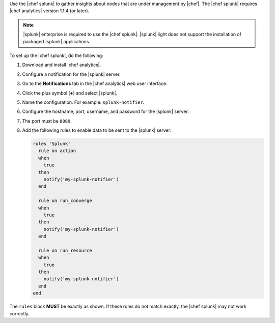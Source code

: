 .. The contents of this file are included in multiple topics.
.. This file should not be changed in a way that hinders its ability to appear in multiple documentation sets.


Use the |chef splunk| to gather insights about nodes that are under management by |chef|. The |chef splunk| requires |chef analytics| version 1.1.4 (or later).

.. image:: ../../images/splunk_app_nodes_activity.png
   :width: 600px
   :align: center

.. image:: ../../images/splunk_app_server_activity.png
   :width: 600px
   :align: center

.. note:: |splunk| enterprise is required to use the |chef splunk|. |splunk| light does not support the installation of packaged |splunk| applications.

To set up the |chef splunk|, do the following:

#. Download and install |chef analytics|.
#. Configure a notification for the |splunk| server.
#. Go to the **Notifications** tab in the |chef analytics| web user interface.
#. Click the plus symbol (**+**) and select |splunk|.
#. Name the configuration. For example: ``splunk-notifier``.
#. Configure the hostname, port, username, and password for the |splunk| server.
#. The port must be ``8089``.
#. Add the following rules to enable data to be sent to the |splunk| server:

   .. code-block:: ruby

      rules 'Splunk'
        rule on action
        when
          true
        then
          notify('my-splunk-notifier')
        end

        rule on run_converge
        when
          true
        then
          notify('my-splunk-notifier')
        end

        rule on run_resource
        when
          true
        then
          notify('my-splunk-notifier')
        end
      end

The ``rules`` block **MUST** be exactly as shown. If these rules do not match exactly, the |chef splunk| may not work correctly.
